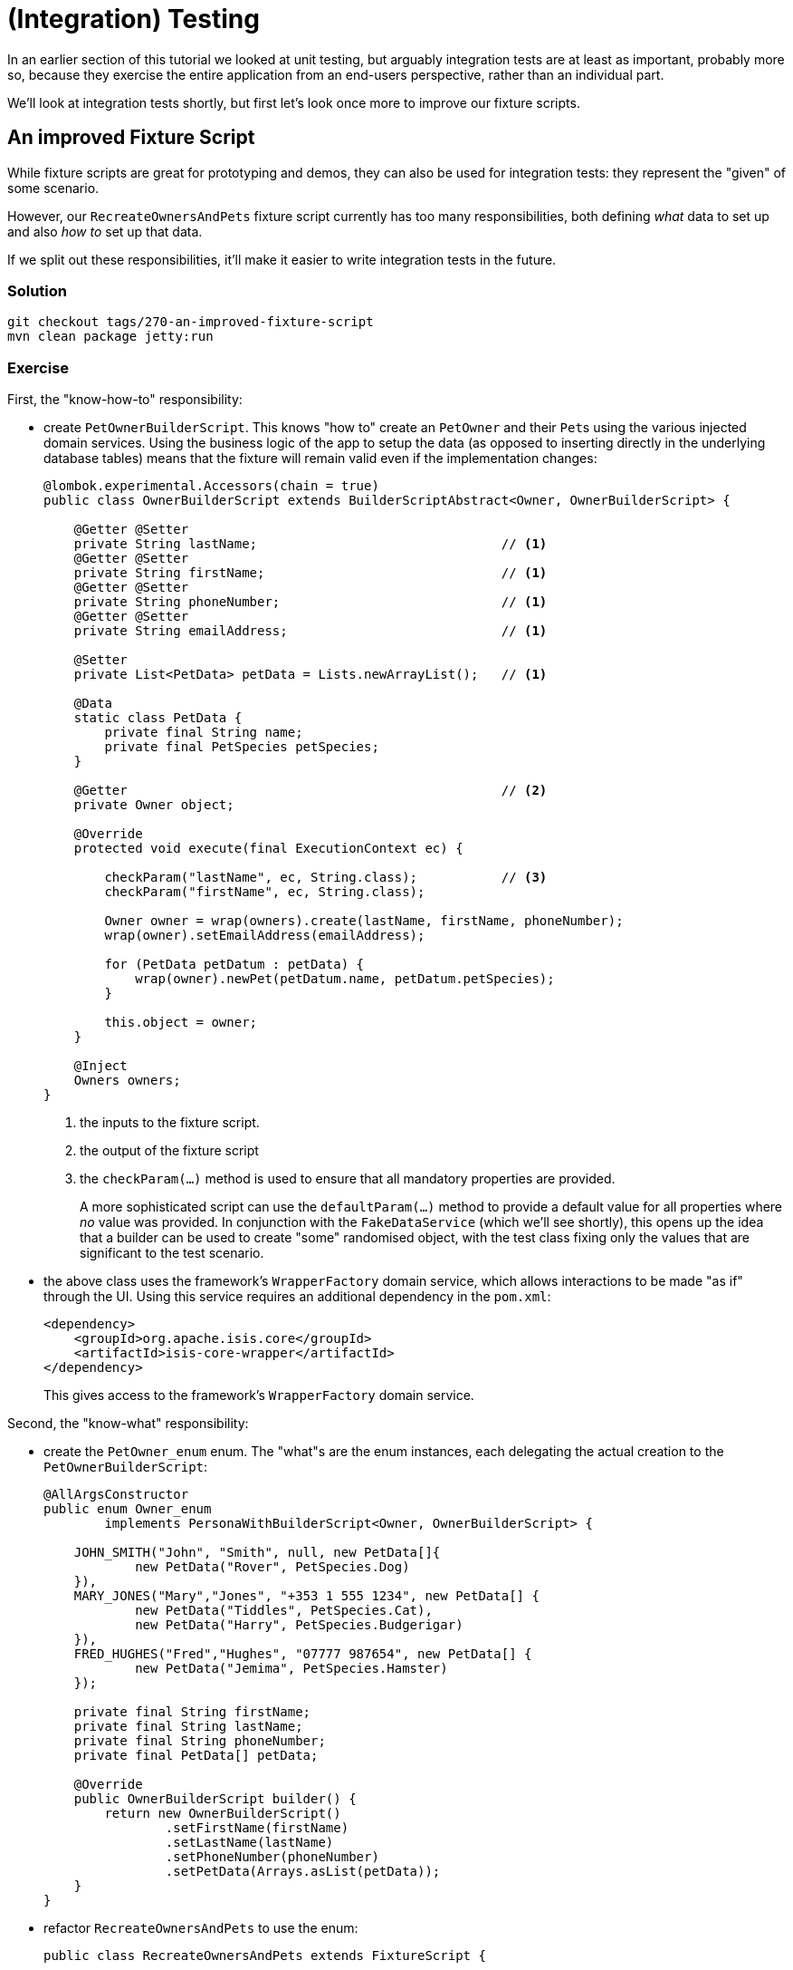 = (Integration) Testing

:Notice: Licensed to the Apache Software Foundation (ASF) under one or more contributor license agreements. See the NOTICE file distributed with this work for additional information regarding copyright ownership. The ASF licenses this file to you under the Apache License, Version 2.0 (the "License"); you may not use this file except in compliance with the License. You may obtain a copy of the License at. http://www.apache.org/licenses/LICENSE-2.0 . Unless required by applicable law or agreed to in writing, software distributed under the License is distributed on an "AS IS" BASIS, WITHOUT WARRANTIES OR  CONDITIONS OF ANY KIND, either express or implied. See the License for the specific language governing permissions and limitations under the License.

In an earlier section of this tutorial we looked at unit testing, but arguably integration tests are at least as important, probably more so, because they exercise the entire application from an end-users perspective, rather than an individual part.

We'll look at integration tests shortly, but first let's look once more to improve our fixture scripts.


== An improved Fixture Script

While fixture scripts are great for prototyping and demos, they can also be used for integration tests: they represent the "given" of some scenario.

However, our `RecreateOwnersAndPets` fixture script currently has too many responsibilities, both defining _what_ data to set up and also _how to_ set up that data.

If we split out these responsibilities, it'll make it easier to write integration tests in the future.


=== Solution

[source,bash]
----
git checkout tags/270-an-improved-fixture-script
mvn clean package jetty:run
----

=== Exercise

First, the "know-how-to" responsibility:

* create `PetOwnerBuilderScript`.
This knows "how to" create an `PetOwner` and their ``Pet``s using the various injected domain services.
Using the business logic of the app to setup the data (as opposed to inserting directly in the underlying database tables) means that the fixture will remain valid even if the implementation changes:
+
[source,java]
----
@lombok.experimental.Accessors(chain = true)
public class OwnerBuilderScript extends BuilderScriptAbstract<Owner, OwnerBuilderScript> {

    @Getter @Setter
    private String lastName;                                // <1>
    @Getter @Setter
    private String firstName;                               // <1>
    @Getter @Setter
    private String phoneNumber;                             // <1>
    @Getter @Setter
    private String emailAddress;                            // <1>

    @Setter
    private List<PetData> petData = Lists.newArrayList();   // <1>

    @Data
    static class PetData {
        private final String name;
        private final PetSpecies petSpecies;
    }

    @Getter                                                 // <2>
    private Owner object;

    @Override
    protected void execute(final ExecutionContext ec) {

        checkParam("lastName", ec, String.class);           // <3>
        checkParam("firstName", ec, String.class);

        Owner owner = wrap(owners).create(lastName, firstName, phoneNumber);
        wrap(owner).setEmailAddress(emailAddress);

        for (PetData petDatum : petData) {
            wrap(owner).newPet(petDatum.name, petDatum.petSpecies);
        }

        this.object = owner;
    }

    @Inject
    Owners owners;
}
----
<1> the inputs to the fixture script.
<2> the output of the fixture script
<3> the `checkParam(...)` method is used to ensure that all mandatory properties are provided.
+
A more sophisticated script can use the `defaultParam(...)` method to provide a default value for all properties where _no_ value was provided.
In conjunction with the `FakeDataService` (which we'll see shortly), this opens up the idea that a builder can be used to create "some" randomised object, with the test class fixing only the values that are significant to the test scenario.

* the above class uses the framework's `WrapperFactory` domain service, which allows interactions to be made "as if" through the UI.
Using this service requires an additional dependency in the `pom.xml`:
+
[source,xml]
----
<dependency>
    <groupId>org.apache.isis.core</groupId>
    <artifactId>isis-core-wrapper</artifactId>
</dependency>
----
+
This gives access to the framework's `WrapperFactory` domain service.

Second, the "know-what" responsibility:

* create the `PetOwner_enum` enum.
The "what"s are the  enum instances, each delegating the actual creation to the `PetOwnerBuilderScript`:
+
[source,java]
----
@AllArgsConstructor
public enum Owner_enum
        implements PersonaWithBuilderScript<Owner, OwnerBuilderScript> {

    JOHN_SMITH("John", "Smith", null, new PetData[]{
            new PetData("Rover", PetSpecies.Dog)
    }),
    MARY_JONES("Mary","Jones", "+353 1 555 1234", new PetData[] {
            new PetData("Tiddles", PetSpecies.Cat),
            new PetData("Harry", PetSpecies.Budgerigar)
    }),
    FRED_HUGHES("Fred","Hughes", "07777 987654", new PetData[] {
            new PetData("Jemima", PetSpecies.Hamster)
    });

    private final String firstName;
    private final String lastName;
    private final String phoneNumber;
    private final PetData[] petData;

    @Override
    public OwnerBuilderScript builder() {
        return new OwnerBuilderScript()
                .setFirstName(firstName)
                .setLastName(lastName)
                .setPhoneNumber(phoneNumber)
                .setPetData(Arrays.asList(petData));
    }
}
----

* refactor `RecreateOwnersAndPets` to use the enum:
+
[source,java]
----
public class RecreateOwnersAndPets extends FixtureScript {

    public RecreateOwnersAndPets() {
        super(null, null, Discoverability.DISCOVERABLE);
    }

    @Override
    protected void execute(final ExecutionContext ec) {

        isisJdoSupport.deleteAll(Pet.class);
        isisJdoSupport.deleteAll(Owner.class);

        ec.executeChild(this, new PersonaEnumPersistAll<>(Owner_enum.class));
    }

    @Inject
    IsisJdoSupport isisJdoSupport;
}
----

Before we get to our integration tests there is one further refinement we can make.
We will want to easily "look up" existing objects, so we make the `PetOwner_enum` implement a further interface.

* first, extend `PetOwners` domain service to perform an exact lookup:
+
[source,java]
----
@Programmatic
public Owner findByLastNameAndFirstName(
        final String lastName,
        final String firstName) {
    TypesafeQuery<Owner> q = isisJdoSupport.newTypesafeQuery(Owner.class);
    final QOwner cand = QOwner.candidate();
    q = q.filter(
            cand.lastName.eq(q.stringParameter("lastName")).and(
            cand.firstName.eq(q.stringParameter("firstName"))
            )
    );
    return q.setParameter("lastName", lastName)
            .setParameter("firstName", firstName)
            .executeUnique();
}
----

* now let's extend `PetOwner_enum` to also implement `PersonaWithFinder`:
+
[source,java]
----
public enum Owner_enum
        implements PersonaWithBuilderScript<Owner, OwnerBuilderScript>,
                   PersonaWithFinder<Owner> {
    ...
    @Override
    public Owner findUsing(final ServiceRegistry2 serviceRegistry) {
        return serviceRegistry.lookupService(Owners.class)
                .findByLastNameAndFirstName(lastName, firstName);
    }
    ...
}
----


== Writing Integration Tests

Now we have a refactored our fixture scripts, let's use them in an integration test, to check that `bookVisit` works correctly.

Integration tests are _not_ written using Selenium or similar, so avoid the fragility and maintenance effort that such tests often entail.
Instead, the framework provides an implementation of the `WrapperFactory` domain service which simulates the user interface in a type-safe way.
Our unit test code is only allowed to invoke the methods of the domain objects that are visible and modifiable.


=== Solution

[source,bash]
----
git checkout tags/280-writing-integration-tests
mvn clean package jetty:run
----

[TIP]
====
If running integration tests from the IDE, make sure that the DataNucleus enhancer has run first.
For example, with IntelliJ this is just a matter of running `mvn datanucleus:enhance -o` first from the command line.
====


=== Exercise

* let's further refactor `RecreateOwnersAndPets`, taking account of the fact that fixture scripts implement the composite pattern:
+
[source,java]
----
public class RecreateOwnersAndPets extends FixtureScript {

    public RecreateOwnersAndPets() {
        super(null, null, Discoverability.DISCOVERABLE);
    }

    @Override
    protected void execute(final ExecutionContext ec) {
        ec.executeChild(this, new DeleteAllOwnersAndPets());
        ec.executeChild(this, new PersonaEnumPersistAll<>(Owner_enum.class));
    }
}
----

* where `DeleteAllOwnersAndPets` in turn is:
+
[source,java]
----
public class DeleteAllOwnersAndPets extends TeardownFixtureAbstract2 {
    @Override
    protected void execute(final ExecutionContext ec) {
        deleteFrom(Pet.class);
        deleteFrom(Owner.class);
    }
}
----

* let's also introduce a new `DeleteAllVisits` fixture:
+
[source,java]
----
public class DeleteAllVisits extends TeardownFixtureAbstract2 {
    @Override
    protected void execute(final ExecutionContext ec) {
        deleteFrom(Visit.class);
    }
}
----

* our integration test, `Pet_bookVisit_IntegTest`, can now use these fixtures:
+
[source,java]
----
public class Pet_bookVisit_IntegTest extends IntegrationTestAbstract3 {

    public Pet_bookVisit_IntegTest() {
        super(new PetClinicModule());
    }

    @Before
    public void setUp() {
        runFixtureScript(
                new DeleteAllVisits(),
                new DeleteAllOwnersAndPets()
        );
    }
}
----

* Normally it would be sufficient to bootstrap the integration tests using just the module (`PetClinicModule` in this case).
However, since we have (for simplicity) written the integration test in the webapp module, we need to adjust the bootstrapping to disable a domain service (for i18n support) that is on the classpath:

+
[source,java]
----
public class Pet_bookVisit_IntegTest extends IntegrationTestAbstract3 {

    public Pet_bookVisit_IntegTest() {
        super(new PetClinicModule()
                // disable the TranslationServicePo domain service
                .withAdditionalServices(DeploymentCategoryProviderForTesting.class)
                .withConfigurationProperty(TranslationServicePo.KEY_PO_MODE, "write")
        );
    }

    public static class DeploymentCategoryProviderForTesting
            implements DeploymentCategoryProvider {
        @Getter
        DeploymentCategory deploymentCategory = DeploymentCategory.PROTOTYPING;
    }

    ...
}
----

* okay, now let's write the happy case:
+
[source,java]
----
@Test
public void happy_case() {

    // given
    runFixtureScript(Owner_enum.FRED_HUGHES.builder());

    Owner owner = Owner_enum.FRED_HUGHES.findUsing(serviceRegistry);
    Pet pet = owner.getPets().first();
    Pet_bookVisit mixin = factoryService.mixin(Pet_bookVisit.class, pet);

    // when
    LocalDateTime default0Act = mixin.default0Act();
    String reason = "off her food";
    Visit visit = wrap(mixin).act(default0Act, reason);

    // then
    assertThat(visit.getPet()).isEqualTo(pet);
    assertThat(visit.getVisitAt()).isEqualTo(default0Act);
    assertThat(visit.getReason()).isEqualTo(reason);
}
----

* and let's also write an error scenario which checks that a reason has been provided:
+
[source,java]
----
@Test
public void reason_is_required() {

    // given
    runFixtureScript(Owner_enum.FRED_HUGHES.builder());

    Owner owner = Owner_enum.FRED_HUGHES.findUsing(serviceRegistry);
    Pet pet = owner.getPets().first();
    Pet_bookVisit mixin = factoryService.mixin(Pet_bookVisit.class, pet);

    // expect
    expectedExceptions.expect(InvalidException.class);
    expectedExceptions.expectMessage("Mandatory");

    // when
    LocalDateTime default0Act = mixin.default0Act();
    String reason = null;
    wrap(mixin).act(default0Act, reason);
}
----

== Factor out abstract integration test

In the next main section we'll be looking at extending the scope of the app, but before that we should invest further in our integration testing infrastructure.

=== Solution

[source,bash]
----
git checkout tags/290-factor-out-abstract-integration-test
mvn clean package jetty:run
----


=== Exercise

* Factor out an abstract class for integration tests:
+
[source,java]
----
public abstract class PetClinicModuleIntegTestAbstract extends IntegrationTestAbstract3 {

    public PetClinicModuleIntegTestAbstract() {
        super(new PetClinicModule()
                // disable the TranslationServicePo domain service
                .withAdditionalServices(DeploymentCategoryProviderForTesting.class)
                .withConfigurationProperty(TranslationServicePo.KEY_PO_MODE, "write")
        );
    }

    public static class DeploymentCategoryProviderForTesting implements DeploymentCategoryProvider {
        @Getter
        DeploymentCategory deploymentCategory = DeploymentCategory.PROTOTYPING;
    }
}
----

* Update our existing integration test to use this new adapter:
+
[source,java]
----
public class Pet_bookVisit_IntegTest extends PetClinicModuleIntegTestAbstract {

    @Before
    public void setUp() { ... }
    @Test
    public void happy_case() { ... }
    @Test
    public void reason_is_required() { ... }

}
----

== Move teardowns to modules

When running a suite of integration tests we need to reset the database to a known state, typically deleting all data (or at least, all non-reference data).
Since modules are "containers" of entities (among other things), the framework allows the module to handle this responsibility.

=== Solution

[source,bash]
----
git checkout tags/300-move-teardowns-to-modules
mvn clean package jetty:run
----



=== Exercise

* Update the `PetClinicModule`, adding in `getRefDataSetupFixture()` and `getTeardownFixture()`:
+
[source,java]
----
public class PetClinicModule extends ModuleAbstract {

    @Override
    public FixtureScript getRefDataSetupFixture() {
        // nothing currently
        return null;
    }

    @Override public FixtureScript getTeardownFixture() {
        return new FixtureScript() {
            @Override
            protected void execute(final ExecutionContext ec) {
                ec.executeChild(this, new DeleteAllVisits());
                ec.executeChild(this, new DeleteAllOwnersAndPets());
            }
        };
    }
}
----

* Update `Pet_bookVisit_IntegTest`, removing the `setpUp()` method (which deletes all data from the tables)


== Fake Data Service

When exercising some functionality, we need to provide valid arguments for the various actions being invoked.
Sometimes the values of thosse arguments are significant (eg can't book a visit for a date in the past), but sometimes they just need to be a value (eg the reason for a visit).

We should be able to understand the behaviour of an application through its tests.
To help the reader, it would be good to distinguish between the significant values and the "any old value".

The http://platform.incode.org/[Incode Platform]'s http://platform.incode.org/modules/lib/fakedata/lib-fakedata.html[Fake Data library] provides us with a `FakeDataService` domain service that helps generate such fake or random data for our tests.
Let's integrate it.


=== Solution

[source,bash]
----
git checkout tags/310-fake-data-service
mvn clean package jetty:run
----


=== Exercise

* update the `pom.xml` to reference the Incode Platform's fake data module.
+
Add a property:
+
[source,xml]
----
<incode-platform.version>1.16.2</incode-platform.version>
----
+
and add a dependency:
+
[source,xml]
----
<dependency>
    <groupId>org.isisaddons.module.fakedata</groupId>
    <artifactId>isis-module-fakedata-dom</artifactId>
    <version>${incode-platform.version}</version>
</dependency>
----

* Extend `PetClinicModule` to depend upon the `FakeDataModule`:
+
[source,java]
----
public class PetClinicModule extends ModuleAbstract {

    @Override
    public Set<Module> getDependencies() {
        return Sets.newHashSet(new FakeDataModule());
    }
    ...
}
----


== Extend the Fixture script to set up visits

Some of the functionality we want to test will require visits, but so far our fixture scripts only allow us to set up ``PetOwner``s and their ``Pet``s.
Let's extend the fixture scripts so we can declaratively have a number of ``Visit``s for each of the ``Pet``s also.

=== Solution

[source,bash]
----
git checkout tags/320-extend-the-fixture-script-to-set-up-visits
mvn clean package jetty:run
----


=== Exercise

* in `PetOwnerBuilderScript`

** inject two new domain services.
We'll need these to compute the date of the ``Visit``s.
+
[source,java]
----
@Inject
FakeDataService fakeDataService;

@Inject
ClockService clockService;
----

** add some helper methods:
+
[source,java]
----
private String someReason() {
    return fakeDataService.lorem().paragraph(fakeDataService.ints().between(1, 3));
}

private LocalDateTime someRandomTimeInPast() {
    return clockService.now()
            .toDateTimeAtStartOfDay().minus(fakeDataService.jodaPeriods().daysBetween(5, 365))
            .plusHours(fakeDataService.ints().between(9, 17))
            .plusMinutes(5 * fakeDataService.ints().between(0, 12))
            .toLocalDateTime();
}

private void setTimeTo(final ExecutionContext ec, final LocalDateTime ldt) {
    ec.executeChild(this, new TickingClockFixture().setDate(ldt.toString("yyyyMMddhhmm")));
}
----
+
Note the use of the framework-provided `TickingClockFixture` that lets the time reported by `ClockService` be changed.

** extend `PetData` to specify the number of visits to setup:
+
[source,java]
----
@Data
static class PetData {
    private final String name;
    private final PetSpecies petSpecies;
    private final int numberOfVisits;
}
----

** extend the `execute(...)` method to set up the required number of visits (using the previously added helper methods):
+
[source,java]
----
LocalDateTime now = clockService.nowAsLocalDateTime();
try {
    for (PetData petDatum : petData) {
        Pet pet = wrap(owner).newPet(petDatum.name, petDatum.petSpecies);
        for (int i = 0; i < petDatum.numberOfVisits; i++) {
            LocalDateTime someTimeInPast = someRandomTimeInPast();
            String someReason = someReason();
            setTimeTo(ec, someTimeInPast);
            wrap(mixin(Pet_bookVisit.class, pet)).act(someTimeInPast.plusDays(3), someReason);
        }
    }
} finally {
    setTimeTo(ec, now);
}
----

* extend `PetOwner_enum` persona to use all new infrastructure:
+
[source,java]
----
JOHN_SMITH("John", "Smith", null, new PetData[]{
        new PetData("Rover", PetSpecies.Dog, 3)
}),
MARY_JONES("Mary","Jones", "+353 1 555 1234", new PetData[] {
        new PetData("Tiddles", PetSpecies.Cat, 1),
        new PetData("Harry", PetSpecies.Budgerigar, 2)
}),
FRED_HUGHES("Fred","Hughes", "07777 987654", new PetData[] {
        new PetData("Jemima", PetSpecies.Hamster, 0)
});
----
+
The difference is simply the last argument in the `PetData` constructor.



